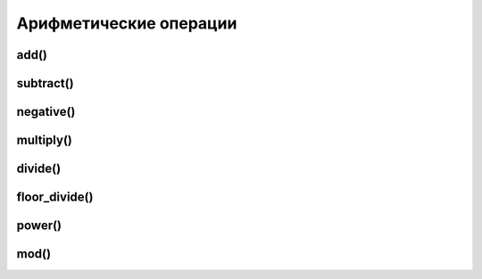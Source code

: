 Арифметические операции
=======================

add()
-----

.. py:function:: add() 

	Сложение, 1 + 1

	.. code-block:: py

		arange(4) + 5
		# array([5, 6, 7, 8])


subtract()
----------

.. py:function:: subtract() 

	Вычитание, 1 - 1

	.. code-block:: py

		arange(4) - 5
		# array([-5, -4, -3, -2])


negative()
----------

.. py:function:: negative() 

	Отрицательное значение, -1


multiply()
----------

.. py:function:: multiply() 

	Умножение, 1 * 1


divide()
--------

.. py:function:: divide() 

	Деление, 1 / 1


floor_divide()
--------------

.. py:function:: floor_divide() 

	Целочисленное от деления, 1 // 1


power()
-------

.. py:function:: power() 

	Возведенеи в степень, 1 ** 1


mod()
-----

.. py:function:: mod() 

	Остаток от деления, 1 % 1

